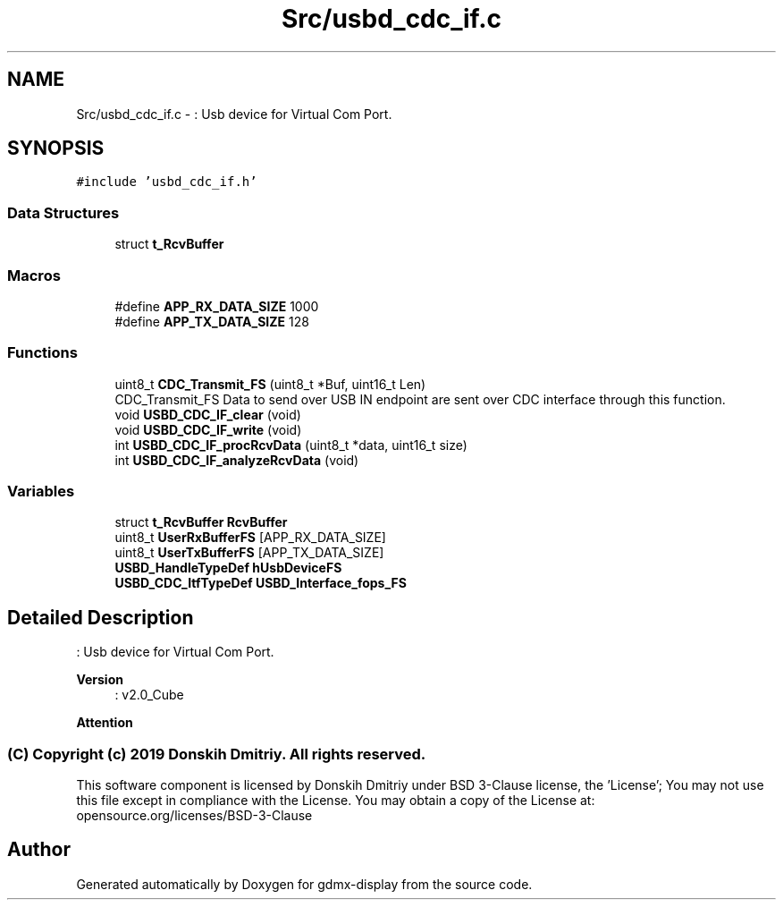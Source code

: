 .TH "Src/usbd_cdc_if.c" 3 "Mon May 24 2021" "gdmx-display" \" -*- nroff -*-
.ad l
.nh
.SH NAME
Src/usbd_cdc_if.c \- : Usb device for Virtual Com Port\&.  

.SH SYNOPSIS
.br
.PP
\fC#include 'usbd_cdc_if\&.h'\fP
.br

.SS "Data Structures"

.in +1c
.ti -1c
.RI "struct \fBt_RcvBuffer\fP"
.br
.in -1c
.SS "Macros"

.in +1c
.ti -1c
.RI "#define \fBAPP_RX_DATA_SIZE\fP   1000"
.br
.ti -1c
.RI "#define \fBAPP_TX_DATA_SIZE\fP   128"
.br
.in -1c
.SS "Functions"

.in +1c
.ti -1c
.RI "uint8_t \fBCDC_Transmit_FS\fP (uint8_t *Buf, uint16_t Len)"
.br
.RI "CDC_Transmit_FS Data to send over USB IN endpoint are sent over CDC interface through this function\&. "
.ti -1c
.RI "void \fBUSBD_CDC_IF_clear\fP (void)"
.br
.ti -1c
.RI "void \fBUSBD_CDC_IF_write\fP (void)"
.br
.ti -1c
.RI "int \fBUSBD_CDC_IF_procRcvData\fP (uint8_t *data, uint16_t size)"
.br
.ti -1c
.RI "int \fBUSBD_CDC_IF_analyzeRcvData\fP (void)"
.br
.in -1c
.SS "Variables"

.in +1c
.ti -1c
.RI "struct \fBt_RcvBuffer\fP \fBRcvBuffer\fP"
.br
.ti -1c
.RI "uint8_t \fBUserRxBufferFS\fP [APP_RX_DATA_SIZE]"
.br
.ti -1c
.RI "uint8_t \fBUserTxBufferFS\fP [APP_TX_DATA_SIZE]"
.br
.ti -1c
.RI "\fBUSBD_HandleTypeDef\fP \fBhUsbDeviceFS\fP"
.br
.ti -1c
.RI "\fBUSBD_CDC_ItfTypeDef\fP \fBUSBD_Interface_fops_FS\fP"
.br
.in -1c
.SH "Detailed Description"
.PP 
: Usb device for Virtual Com Port\&. 


.PP
\fBVersion\fP
.RS 4
: v2\&.0_Cube
.RE
.PP
\fBAttention\fP
.RS 4
.RE
.PP
.SS "(C) Copyright (c) 2019 Donskih Dmitriy\&. All rights reserved\&."
.PP
This software component is licensed by Donskih Dmitriy under BSD 3-Clause license, the 'License'; You may not use this file except in compliance with the License\&. You may obtain a copy of the License at: opensource\&.org/licenses/BSD-3-Clause 
.SH "Author"
.PP 
Generated automatically by Doxygen for gdmx-display from the source code\&.
